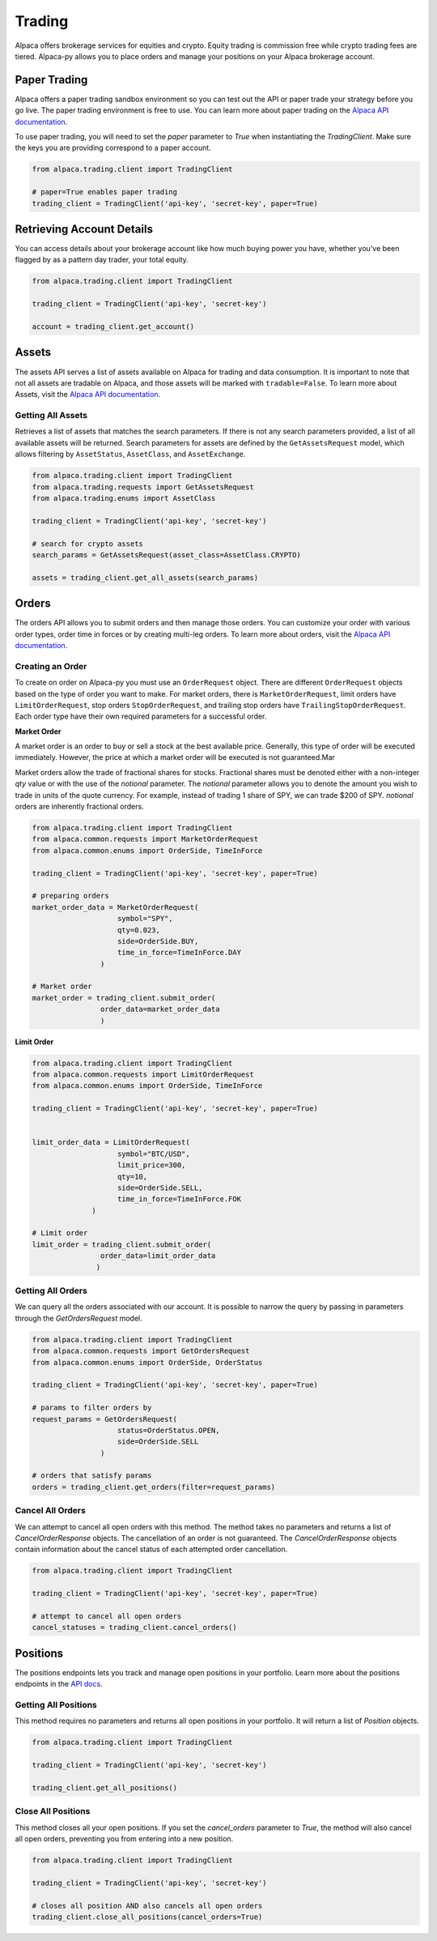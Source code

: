 .. _trading:

=======
Trading
=======

Alpaca offers brokerage services for equities and crypto. Equity trading is commission free while
crypto trading fees are tiered. Alpaca-py allows you to place orders and manage your positions on your Alpaca brokerage account.

Paper Trading
-------------

Alpaca offers a paper trading sandbox environment so you can test out the API or paper trade your strategy
before you go live. The paper trading environment is free to use. You can learn more about paper trading
on the `Alpaca API documentation <https://alpaca.markets/docs/trading/paper-trading/>`_.

To use paper trading, you will need to set the `paper` parameter to `True` when instantiating the
`TradingClient`. Make sure the keys you are providing correspond to a paper account.

.. code-block:: python

    from alpaca.trading.client import TradingClient

    # paper=True enables paper trading
    trading_client = TradingClient('api-key', 'secret-key', paper=True)

Retrieving Account Details
--------------------------

You can access details about your brokerage account like how much buying power you have,
whether you've been flagged by as a pattern day trader, your total equity.

.. code-block:: python

    from alpaca.trading.client import TradingClient

    trading_client = TradingClient('api-key', 'secret-key')

    account = trading_client.get_account()


Assets
------

The assets API serves a list of assets available on Alpaca for trading and data consumption.
It is important to note that not all assets are tradable on Alpaca, and those assets will be marked
with ``tradable=False``. To learn more about Assets, visit the `Alpaca API documentation <https://alpaca.markets/docs/api-references/trading-api/assets/>`__.

Getting All Assets
^^^^^^^^^^^^^^^^^^

Retrieves a list of assets that matches the search parameters. If there is not any search parameters
provided, a list of all available assets will be returned. Search parameters for assets are defined by the
``GetAssetsRequest`` model, which allows filtering by ``AssetStatus``, ``AssetClass``, and ``AssetExchange``.

.. code-block:: python

    from alpaca.trading.client import TradingClient
    from alpaca.trading.requests import GetAssetsRequest
    from alpaca.trading.enums import AssetClass

    trading_client = TradingClient('api-key', 'secret-key')

    # search for crypto assets
    search_params = GetAssetsRequest(asset_class=AssetClass.CRYPTO)

    assets = trading_client.get_all_assets(search_params)


Orders
------

The orders API allows you to submit orders and then manage those orders. You can customize
your order with various order types, order time in forces or by creating multi-leg orders.
To learn more about orders, visit the `Alpaca API documentation <https://alpaca.markets/docs/trading/orders/>`__.

Creating an Order
^^^^^^^^^^^^^^^^^

To create on order on Alpaca-py you must use an ``OrderRequest`` object. There are different
``OrderRequest`` objects based on the type of order you want to make. For market orders, there is
``MarketOrderRequest``, limit orders have ``LimitOrderRequest``, stop orders ``StopOrderRequest``, and
trailing stop orders have ``TrailingStopOrderRequest``. Each order type have their own required parameters
for a successful order.


**Market Order**

A market order is an order to buy or sell a stock at the best available price. Generally,
this type of order will be executed immediately. However, the price at which a market order will be executed is not guaranteed.Mar

Market orders allow the trade of fractional shares for stocks. Fractional shares must be denoted either with
a non-integer `qty` value or with the use of the `notional` parameter. The `notional` parameter allows you to denote the amount you wish to trade in units of the quote currency.
For example, instead of trading 1 share of SPY, we can trade $200 of SPY. `notional` orders are inherently
fractional orders.

.. code-block:: python

    from alpaca.trading.client import TradingClient
    from alpaca.common.requests import MarketOrderRequest
    from alpaca.common.enums import OrderSide, TimeInForce

    trading_client = TradingClient('api-key', 'secret-key', paper=True)

    # preparing orders
    market_order_data = MarketOrderRequest(
                        symbol="SPY",
                        qty=0.023,
                        side=OrderSide.BUY,
                        time_in_force=TimeInForce.DAY
                    )

    # Market order
    market_order = trading_client.submit_order(
                    order_data=market_order_data
                    )

**Limit Order**

.. code-block:: python

    from alpaca.trading.client import TradingClient
    from alpaca.common.requests import LimitOrderRequest
    from alpaca.common.enums import OrderSide, TimeInForce

    trading_client = TradingClient('api-key', 'secret-key', paper=True)


    limit_order_data = LimitOrderRequest(
                        symbol="BTC/USD",
                        limit_price=300,
                        qty=10,
                        side=OrderSide.SELL,
                        time_in_force=TimeInForce.FOK
                  )

    # Limit order
    limit_order = trading_client.submit_order(
                    order_data=limit_order_data
                   )


Getting All Orders
^^^^^^^^^^^^^^^^^^

We can query all the orders associated with our account. It is possible to narrow
the query by passing in parameters through the `GetOrdersRequest` model.

.. code-block:: python

    from alpaca.trading.client import TradingClient
    from alpaca.common.requests import GetOrdersRequest
    from alpaca.common.enums import OrderSide, OrderStatus

    trading_client = TradingClient('api-key', 'secret-key', paper=True)

    # params to filter orders by
    request_params = GetOrdersRequest(
                        status=OrderStatus.OPEN,
                        side=OrderSide.SELL
                    )

    # orders that satisfy params
    orders = trading_client.get_orders(filter=request_params)


Cancel All Orders
^^^^^^^^^^^^^^^^^

We can attempt to cancel all open orders with this method. The method takes no parameters and returns a list
of `CancelOrderResponse` objects. The cancellation of an order is not guaranteed. The `CancelOrderResponse` objects
contain information about the cancel status of each attempted order cancellation.

.. code-block:: python

    from alpaca.trading.client import TradingClient

    trading_client = TradingClient('api-key', 'secret-key', paper=True)

    # attempt to cancel all open orders
    cancel_statuses = trading_client.cancel_orders()

Positions
---------

The positions endpoints lets you track and manage open positions in your portfolio.
Learn more about the positions endpoints in the `API docs <https://alpaca.markets/docs/api-references/trading-api/positions/>`_.

Getting All Positions
^^^^^^^^^^^^^^^^^^^^^

This method requires no parameters and returns all open positions in your portfolio. It will
return a list of `Position` objects.

.. code-block:: python

    from alpaca.trading.client import TradingClient

    trading_client = TradingClient('api-key', 'secret-key')

    trading_client.get_all_positions()



Close All Positions
^^^^^^^^^^^^^^^^^^^

This method closes all your open positions. If you set the `cancel_orders` parameter to `True`,
the method will also cancel all open orders, preventing you from entering into a new position.

.. code-block:: python

    from alpaca.trading.client import TradingClient

    trading_client = TradingClient('api-key', 'secret-key')

    # closes all position AND also cancels all open orders
    trading_client.close_all_positions(cancel_orders=True)







